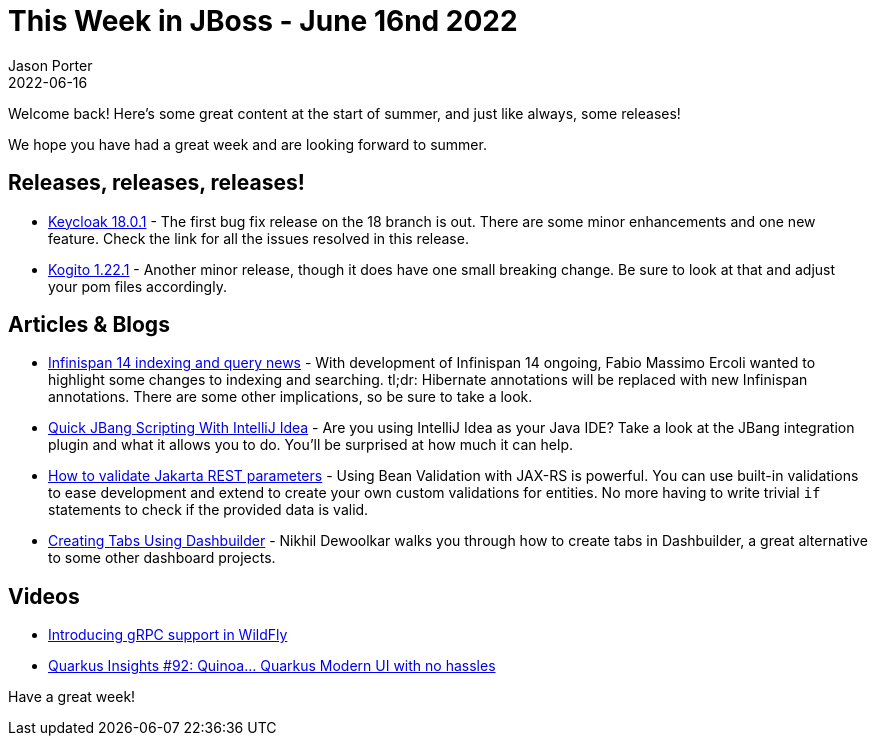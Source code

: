= This Week in JBoss - June 16nd 2022
Jason Porter
2022-06-16
:tags: keycloak, infinispan, kogito, jbang, jakarta ee, quarkus, wildfly,

Welcome back!
Here's some great content at the start of summer, and just like always, some releases!

We hope you have had a great week and are looking forward to summer.

== Releases, releases, releases!

* https://www.keycloak.org/2022/06/keycloak-1801-released[Keycloak 18.0.1] - The first bug fix release on the 18 branch is out. There are some minor enhancements and one new feature. Check the link for all the issues resolved in this release.
* https://blog.kie.org/2022/06/kogito-1-22-1-released.html[Kogito 1.22.1] - Another minor release, though it does have one small breaking change. Be sure to look at that and adjust your pom files accordingly.

== Articles & Blogs

* https://infinispan.org/blog/2022/06/14/infinispan-14-indexing-query-news[Infinispan 14 indexing and query news] - With development of Infinispan 14 ongoing, Fabio Massimo Ercoli wanted to highlight some changes to indexing and searching. tl;dr: Hibernate annotations will be replaced with new Infinispan annotations. There are some other implications, so be sure to take a look.
* http://www.mastertheboss.com/java/quick-jbang-scripting-with-intellij/[Quick JBang Scripting With IntelliJ Idea] - Are you using IntelliJ Idea as your Java IDE? Take a look at the JBang integration plugin and what it allows you to do. You'll be surprised at how much it can help.
* http://www.mastertheboss.com/jboss-frameworks/resteasy/how-to-validate-jakarta-rest-endpoint-values/[How to validate Jakarta REST parameters] - Using Bean Validation with JAX-RS is powerful. You can use built-in validations to ease development and extend to create your own custom validations for entities. No more having to write trivial `if` statements to check if the provided data is valid.
* https://blog.kie.org/2022/06/creating-tabs-using-dashbuilder%ef%bf%bc.html[Creating Tabs Using Dashbuilder] - Nikhil Dewoolkar walks you through how to create tabs in Dashbuilder, a great alternative to some other dashboard projects.

== Videos

* https://www.youtube.com/watch?v=UYSNM9Dy5M4[Introducing gRPC support in WildFly]
* https://www.youtube.com/watch?v=ya8To5V1QUU[Quarkus Insights #92: Quinoa... Quarkus Modern UI with no hassles]

Have a great week!

